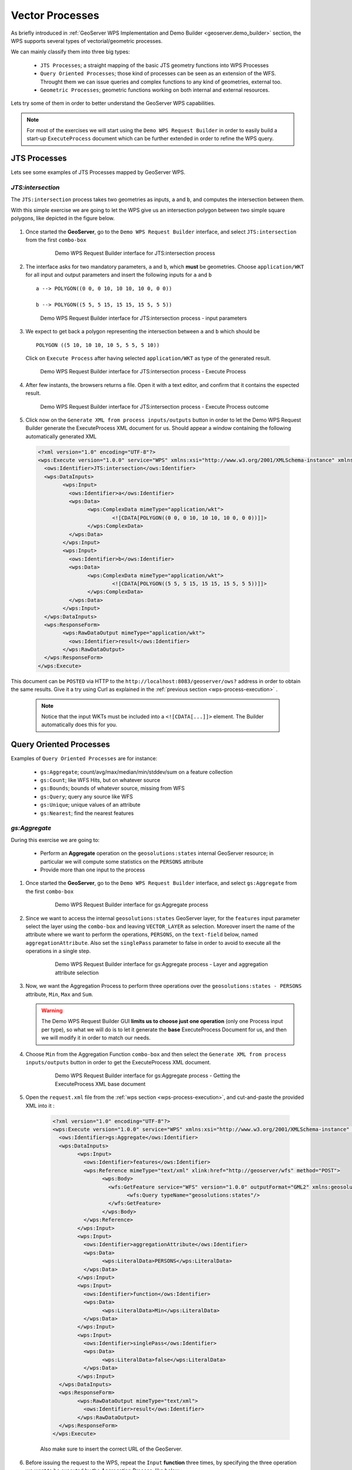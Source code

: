 .. module:: geoserver.vector_processes

.. _geoserver.vector_processes:

Vector Processes
----------------

As briefly introduced in :ref:`GeoServer WPS Implementation and Demo Builder <geoserver.demo_builder>` section, the WPS supports several types of vectorial/geometric processes.

We can mainly classify them into three big types:

   * ``JTS Processes``; a straight mapping of the basic JTS geometry functions into WPS Processes
   * ``Query Oriented Processes``; those kind of processes can be seen as an extension of the WFS. Throught them we can issue queries and complex functions to any kind of geometries, external too.
   * ``Geometric Processes``; geometric functions working on both internal and external resources.

Lets try some of them in order to better understand the GeoServer WPS capabilities.

.. note:: For most of the exercises we will start using the ``Demo WPS Request Builder`` in order to easily build a start-up ``ExecuteProcess`` document which can be further extended in order to refine the WPS query.

JTS Processes
`````````````
Lets see some examples of JTS Processes mapped by GeoServer WPS.

*JTS:intersection*
^^^^^^^^^^^^^^^^^^

The ``JTS:intersection`` process takes two geometries as inputs, ``a`` and ``b``, and computes the intersection between them.

With this simple exercise we are going to let the WPS give us an intersection polygon between two simple square polygons, like depicted in the figure below.

	.. figure:: img/wps_3_1.png

     
#. Once started the **GeoServer**, go to the ``Demo WPS Request Builder`` interface, and select ``JTS:intersection`` from the first ``combo-box``

	.. figure:: img/wps_3_2.png

	
	   Demo WPS Request Builder interface for JTS:intersection process

#. The interface asks for two mandatory parameters, ``a`` and ``b``, which **must** be geometries. Choose ``application/WKT`` for all input and output parameters and insert the following inputs for ``a`` and ``b`` ::
	
		a --> POLYGON((0 0, 0 10, 10 10, 10 0, 0 0))
	
		b --> POLYGON((5 5, 5 15, 15 15, 15 5, 5 5))

   .. figure:: img/wps_3_3.png


      Demo WPS Request Builder interface for JTS:intersection process - input parameters

#. We expect to get back a polygon representing the intersection between ``a`` and ``b`` which should be ::
	
		POLYGON ((5 10, 10 10, 10 5, 5 5, 5 10))

   Click on ``Execute Process`` after having selected ``application/WKT`` as type of the generated result.

   .. figure:: img/wps_3_4.png


      Demo WPS Request Builder interface for JTS:intersection process - Execute Process

#. After few instants, the browsers returns a file. Open it with a text editor, and confirm that it contains the espected result.

   .. figure:: img/wps_3_5.png


      Demo WPS Request Builder interface for JTS:intersection process - Execute Process outcome

#. Click now on the ``Generate XML from process inputs/outputs`` button in order to let the Demo WPS Request Builder generate the ExecuteProcess XML document for us.
   Should appear a window containing the following automatically generated XML

  .. code-block:: xml
   
	<?xml version="1.0" encoding="UTF-8"?>
	<wps:Execute version="1.0.0" service="WPS" xmlns:xsi="http://www.w3.org/2001/XMLSchema-instance" xmlns="http://www.opengis.net/wps/1.0.0" xmlns:wfs="http://www.opengis.net/wfs" xmlns:wps="http://www.opengis.net/wps/1.0.0" xmlns:ows="http://www.opengis.net/ows/1.1" xmlns:gml="http://www.opengis.net/gml" xmlns:ogc="http://www.opengis.net/ogc" xmlns:wcs="http://www.opengis.net/wcs/1.1.1" xmlns:xlink="http://www.w3.org/1999/xlink" xsi:schemaLocation="http://www.opengis.net/wps/1.0.0 http://schemas.opengis.net/wps/1.0.0/wpsAll.xsd">
	  <ows:Identifier>JTS:intersection</ows:Identifier>
	  <wps:DataInputs>
		<wps:Input>
		  <ows:Identifier>a</ows:Identifier>
		  <wps:Data>
			<wps:ComplexData mimeType="application/wkt">
				<![CDATA[POLYGON((0 0, 0 10, 10 10, 10 0, 0 0))]]>
			</wps:ComplexData>
		  </wps:Data>
		</wps:Input>
		<wps:Input>
		  <ows:Identifier>b</ows:Identifier>
		  <wps:Data>
			<wps:ComplexData mimeType="application/wkt">
				<![CDATA[POLYGON((5 5, 5 15, 15 15, 15 5, 5 5))]]>
			</wps:ComplexData>
		  </wps:Data>
		</wps:Input>
	  </wps:DataInputs>
	  <wps:ResponseForm>
		<wps:RawDataOutput mimeType="application/wkt">
		  <ows:Identifier>result</ows:Identifier>
		</wps:RawDataOutput>
	  </wps:ResponseForm>
	</wps:Execute>

		
This document can be ``POSTED`` via HTTP to the ``http://localhost:8083/geoserver/ows?`` address in order to obtain the same results. Give it a try using Curl as explained in the :ref:`previous section <wps-process-execution>` .
   
   .. note:: Notice that the input WKTs must be included into a ``<![CDATA[...]]>`` element. The Builder automatically does this for you.

Query Oriented Processes
`````````````````````````
Examples of ``Query Oriented Processes`` are for instance:

   * ``gs:Aggregate``; count/avg/max/median/min/stddev/sum on a feature collection
   * ``gs:Count``; like WFS Hits, but on whatever source
   * ``gs:Bounds``; bounds of whatever source, missing from WFS
   * ``gs:Query``; query any source like WFS 
   * ``gs:Unique``; unique values of an attribute
   * ``gs:Nearest``; find the nearest features

*gs:Aggregate*
^^^^^^^^^^^^^^
During this exercise we are going to:

   * Perform an **Aggregate** operation on the ``geosolutions:states`` internal GeoServer resource; in particular we will compute some statistics on the ``PERSONS`` attribute
   * Provide more than one input to the process

#. Once started the **GeoServer**, go to the ``Demo WPS Request Builder`` interface, and select ``gs:Aggregate`` from the first ``combo-box``

	.. figure:: img/wps_3_6.png

	
	   Demo WPS Request Builder interface for gs:Aggregate process

#. Since we want to access the internal ``geosolutions:states`` GeoServer layer, for the ``features`` input parameter select the layer using the ``combo-box`` and leaving ``VECTOR_LAYER`` as selection.
   Moreover insert the name of the attribute where we want to perform the operations, ``PERSONS``, on the ``text-field`` below, named ``aggregationAttribute``. Also set the ``singlePass`` parameter to false
   in order to avoid to execute all the operations in a single step.

	.. figure:: img/wps_3_7.png

	
	   Demo WPS Request Builder interface for gs:Aggregate process - Layer and aggregation attribute selection

#. Now, we want the Aggregation Process to perform three operations over the ``geosolutions:states - PERSONS`` attribute, ``Min``, ``Max`` and ``Sum``.
   
   .. warning:: The Demo WPS Request Builder GUI **limits us to choose just one operation** (only one Process input per type), so what we will do is to let it generate the **base** ExecuteProcess Document for us, and then we will modify it in order to match our needs.

#. Choose ``Min`` from the Aggregation Function ``combo-box`` and then select the ``Generate XML from process inputs/outputs`` button in order to get the ExecuteProcess XML document.

	.. figure:: img/wps_3_8.png

	   Demo WPS Request Builder interface for gs:Aggregate process - Getting the ExecuteProcess XML base document

#. Open the ``request.xml`` file from the :ref:`wps section <wps-process-execution>`, and cut-and-paste the provided XML into it :

	.. code-block:: xml

		<?xml version="1.0" encoding="UTF-8"?>
		<wps:Execute version="1.0.0" service="WPS" xmlns:xsi="http://www.w3.org/2001/XMLSchema-instance" xmlns="http://www.opengis.net/wps/1.0.0" xmlns:wfs="http://www.opengis.net/wfs" xmlns:wps="http://www.opengis.net/wps/1.0.0" xmlns:ows="http://www.opengis.net/ows/1.1" xmlns:gml="http://www.opengis.net/gml" xmlns:ogc="http://www.opengis.net/ogc" xmlns:wcs="http://www.opengis.net/wcs/1.1.1" xmlns:xlink="http://www.w3.org/1999/xlink" xsi:schemaLocation="http://www.opengis.net/wps/1.0.0 http://schemas.opengis.net/wps/1.0.0/wpsAll.xsd">
		  <ows:Identifier>gs:Aggregate</ows:Identifier>
		  <wps:DataInputs>
			<wps:Input>
			  <ows:Identifier>features</ows:Identifier>
			  <wps:Reference mimeType="text/xml" xlink:href="http://geoserver/wfs" method="POST">
				<wps:Body>
				  <wfs:GetFeature service="WFS" version="1.0.0" outputFormat="GML2" xmlns:geosolutions="http://www.geo-solutions.it/workshop">
					<wfs:Query typeName="geosolutions:states"/>
				  </wfs:GetFeature>
				</wps:Body>
			  </wps:Reference>
			</wps:Input>
			<wps:Input>
			  <ows:Identifier>aggregationAttribute</ows:Identifier>
			  <wps:Data>
				<wps:LiteralData>PERSONS</wps:LiteralData>
			  </wps:Data>
			</wps:Input>
			<wps:Input>
			  <ows:Identifier>function</ows:Identifier>
			  <wps:Data>
				<wps:LiteralData>Min</wps:LiteralData>
			  </wps:Data>
			</wps:Input>
			<wps:Input>
			  <ows:Identifier>singlePass</ows:Identifier>
			  <wps:Data>
				<wps:LiteralData>false</wps:LiteralData>
			  </wps:Data>
			</wps:Input>
		  </wps:DataInputs>
		  <wps:ResponseForm>
			<wps:RawDataOutput mimeType="text/xml">
			  <ows:Identifier>result</ows:Identifier>
			</wps:RawDataOutput>
		  </wps:ResponseForm>
		</wps:Execute>

	Also make sure to insert the correct URL of the GeoServer.

#. Before issuing the request to the WPS, repeat the ``Input`` **function** three times, by specifying the three operation we want to be executed by the Aggregation Process, like below :

	.. code-block:: xml

		<?xml version="1.0" encoding="UTF-8"?>
		<wps:Execute version="1.0.0" service="WPS" xmlns:xsi="http://www.w3.org/2001/XMLSchema-instance" xmlns="http://www.opengis.net/wps/1.0.0" xmlns:wfs="http://www.opengis.net/wfs" xmlns:wps="http://www.opengis.net/wps/1.0.0" xmlns:ows="http://www.opengis.net/ows/1.1" xmlns:gml="http://www.opengis.net/gml" xmlns:ogc="http://www.opengis.net/ogc" xmlns:wcs="http://www.opengis.net/wcs/1.1.1" xmlns:xlink="http://www.w3.org/1999/xlink" xsi:schemaLocation="http://www.opengis.net/wps/1.0.0 http://schemas.opengis.net/wps/1.0.0/wpsAll.xsd">
		  <ows:Identifier>gs:Aggregate</ows:Identifier>
		  <wps:DataInputs>
			<wps:Input>
			  <ows:Identifier>features</ows:Identifier>
			  <wps:Reference mimeType="text/xml" xlink:href="http://geoserver/wfs" method="POST">
				<wps:Body>
				  <wfs:GetFeature service="WFS" version="1.0.0" outputFormat="GML2" xmlns:geosolutions="http://www.geo-solutions.it/workshop">
					<wfs:Query typeName="geosolutions:states"/>
				  </wfs:GetFeature>
				</wps:Body>
			  </wps:Reference>
			</wps:Input>
			<wps:Input>
			  <ows:Identifier>aggregationAttribute</ows:Identifier>
			  <wps:Data>
				<wps:LiteralData>PERSONS</wps:LiteralData>
			  </wps:Data>
			</wps:Input>
			<wps:Input>
			  <ows:Identifier>function</ows:Identifier>
			  <wps:Data>
				<wps:LiteralData>Min</wps:LiteralData>
			  </wps:Data>
			</wps:Input>
			<wps:Input>
			  <ows:Identifier>function</ows:Identifier>
			  <wps:Data>
				<wps:LiteralData>Max</wps:LiteralData>
			  </wps:Data>
			</wps:Input>
			<wps:Input>
			  <ows:Identifier>function</ows:Identifier>
			  <wps:Data>
				<wps:LiteralData>Sum</wps:LiteralData>
			  </wps:Data>
			</wps:Input>
			<wps:Input>
			  <ows:Identifier>singlePass</ows:Identifier>
			  <wps:Data>
				<wps:LiteralData>false</wps:LiteralData>
			  </wps:Data>
			</wps:Input>
		  </wps:DataInputs>
		  <wps:ResponseForm>
			<wps:RawDataOutput mimeType="text/xml">
			  <ows:Identifier>result</ows:Identifier>
			</wps:RawDataOutput>
		  </wps:ResponseForm>
		</wps:Execute>
		
	.. note:: Notice that for ``multi-valued`` inputs we have to repeat the same input N-times.

#. Execute again the **cUrl** command from the :ref:`wps section <wps-process-execution>` in order to issue the request to the WPS and get back the results:

	.. code-block:: xml
	
		<?xml version="1.0" encoding="UTF-8"?>
		<AggregationResults>
			<Min>453588.0</Min>
			<Max>2.9760021E7</Max>
			<Sum>2.46881454E8</Sum>
		</AggregationResults>


Geometric Processes
```````````````````
Those kind of processes allows us to perform Geometric Processing on complex geometries, like FeatureCollection. Moreover we can provide as inputs not only the GeoServer internal WFS layers, but also external or provided ones.

*gs:Clip*
^^^^^^^^^

The ``gs:Clip`` process allows to clip a FeatureCollection into another one. The interesting thing about this process is that differently from the WFS, it gives back the **exactly** clipped FeatureCollection against the requested input clipping geometry.
That means that it does not make a simple query filter, but clips exactly to the specified shape.

Starting from the full ``sf:roads`` FeatureCollection, represented here below

.. figure:: img/wps_3_11a.png


we will issue the WPS ``gs:Clip`` process to get back a clipped FeatureCollection to a smaller square area

.. figure:: img/wps_3_11b.png


     
#. Once started the **GeoServer**, go to the ``Demo WPS Request Builder`` interface, and select ``gs:Clip`` from the first ``combo-box``

   .. figure:: img/wps_3_12.png
	  
	
	  Demo WPS Request Builder interface for gs:Clip process

#. Select the ``VECTOR_LAYER`` ``sf:roads`` and for the first input, the geometry, select the type ``application/WKT`` and insert the following ``POLYGON`` into the ``text-area`` ::

       POLYGON((589800.30577 4927510.97152, 
	   589800.30577 4926799.69435, 
	   590874.57957 4926799.69435, 
	   590874.57957 4927510.97152, 
	   589800.30577 4927510.97152))

   .. note:: The coordinates of the ``POLYGON`` are expressed in the native ``CRS`` of the FeatureCollection, in this case ``EPSG:26713``.
   
   .. figure:: img/wps_3_13.png
	  
	   
	  Demo WPS Request Builder interface for gs:Clip process - input parameters

#. Click on the ``Execute Process`` button in order to get back the clipped FeatureCollection in ``WFS 1.0/GML2`` dialect

   .. figure:: img/wps_3_14.png


*gs:BufferFeatureCollection*
^^^^^^^^^^^^^^^^^^^^^^^^^^^^

The ``gs:BufferFeatureCollection`` process applies a buffer of the specified ``width`` to all the features of the input FeatureCollection.

.. figure:: img/wps_3_15.png
   

#. Following the same steps of the previous exercise, select from the Demo WPS Request Builder the ``gs:BufferFeatureCollection`` process, select the ``VECTOR_LAYER`` ``sf:roads`` and finally specify ``200`` as buffer **distance**.

	.. figure:: img/wps_3_16.png
		
		
	Demo WPS Request Builder interface for gs:BufferFeatureCollection process.

   .. warning:: It will take some time to buffer the whole FeatureCollection.
   
*gs:CollectGeometries and gs:Feature*
^^^^^^^^^^^^^^^^^^^^^^^^^^^^^^^^^^^^^

``gs:CollectGeometries`` and ``gs:Feature`` processes allow GeoServer to convert a simple Geometry to a FeatureCollection, and viceversa, collecting all geometries in a FeatureCollection into a single Geometry object.

This is useful when we have processes taking as input a geometry and we need to provide a FeatureCollection and the opposite. Moreover GeoServer automatically uses them to handle those cases when needed.

   * ``gs:CollectGeometries``; lump up all feature geometries into a geometry collection
   * ``gs:Feature``; turn a single geometry into a feature collection
     
#. From the Demo WPS Request Builder, select the ``gs:CollectGeometries`` process, and specify ``geosolutions:poi`` as input layer and ``application:WKT`` as output format

   .. figure:: img/wps_3_17.png


#. Click on the ``Execute Process`` button in order to download the resulting WKT file. Open it with a text editor like ``gedit``.
   Notice how the input FeatureCollection of POIs has been converted into a simple ``MULTIPOINT`` geometry::
   
       MULTIPOINT ((-74.01046109936333 40.707587626256554), 
	   (-74.0108375113659 40.70754683896324), 
	   (-74.01053023879955 40.70938711687079), 
	   (-74.00857344353275 40.711945649065406), 
	   (-74.0118315772888 40.708529961953786), 
	   (-74.00153046439813 40.719885123828675))


